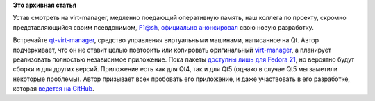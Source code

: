 .. title: qt-virt-manager
.. slug: qt-virt-manager
.. date: 2015-04-23 12:07:59
.. tags:
.. category:
.. link:
.. description:
.. type: text
.. author: Peter Lemenkov

**Это архивная статья**


Устав смотреть на virt-manager, медленно поедающий оперативную память,
наш коллега по проекту, скромно представляющийся своим псевдонимом,
F1@sh, `официально
анонсировал <http://thread.gmane.org/gmane.linux.redhat.fedora.devel/207069>`__
свою новую разработку.

Встречайте
`qt-virt-manager <https://github.com/F1ash/qt-virt-manager>`__, средство
управления виртуальными машинами, написанное на Qt. Автор подчеркивает,
что он не ставит целью повторить или копировать оригинальный
`virt-manager <https://virt-manager.org/>`__, а планирует реализовать
полностью независимое приложение. Пока пакеты `доступны лишь для Fedora
21 <https://f1ash.fedorapeople.org/qt-virt-manager/>`__, но вероятно
будут сборки и для других версий. Приложение есть как для Qt4, так и для
Qt5 (однако в случае Qt5 мы заметили некоторые проблемы). Автор
призывает всех пробовать его приложение, и даже участвовать в его
разработке, которая `ведется на
GitHub <https://github.com/F1ash/qt-virt-manager>`__.

